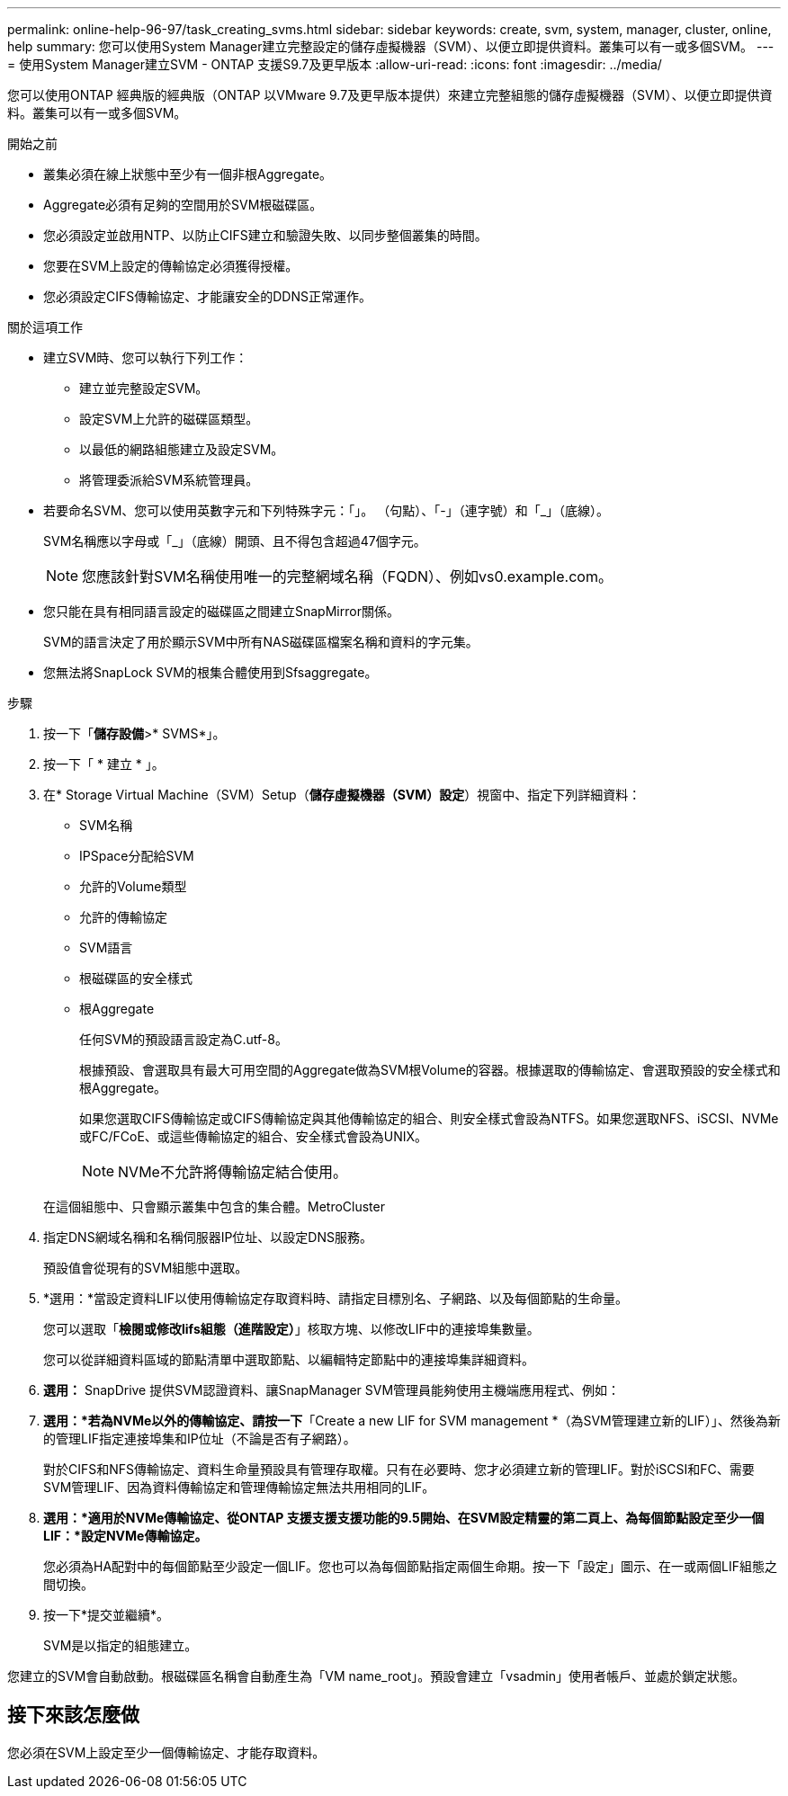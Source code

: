 ---
permalink: online-help-96-97/task_creating_svms.html 
sidebar: sidebar 
keywords: create, svm, system, manager, cluster, online, help 
summary: 您可以使用System Manager建立完整設定的儲存虛擬機器（SVM）、以便立即提供資料。叢集可以有一或多個SVM。 
---
= 使用System Manager建立SVM - ONTAP 支援S9.7及更早版本
:allow-uri-read: 
:icons: font
:imagesdir: ../media/


[role="lead"]
您可以使用ONTAP 經典版的經典版（ONTAP 以VMware 9.7及更早版本提供）來建立完整組態的儲存虛擬機器（SVM）、以便立即提供資料。叢集可以有一或多個SVM。

.開始之前
* 叢集必須在線上狀態中至少有一個非根Aggregate。
* Aggregate必須有足夠的空間用於SVM根磁碟區。
* 您必須設定並啟用NTP、以防止CIFS建立和驗證失敗、以同步整個叢集的時間。
* 您要在SVM上設定的傳輸協定必須獲得授權。
* 您必須設定CIFS傳輸協定、才能讓安全的DDNS正常運作。


.關於這項工作
* 建立SVM時、您可以執行下列工作：
+
** 建立並完整設定SVM。
** 設定SVM上允許的磁碟區類型。
** 以最低的網路組態建立及設定SVM。
** 將管理委派給SVM系統管理員。


* 若要命名SVM、您可以使用英數字元和下列特殊字元：「」。 （句點）、「-」（連字號）和「_」（底線）。
+
SVM名稱應以字母或「_」（底線）開頭、且不得包含超過47個字元。

+
[NOTE]
====
您應該針對SVM名稱使用唯一的完整網域名稱（FQDN）、例如vs0.example.com。

====
* 您只能在具有相同語言設定的磁碟區之間建立SnapMirror關係。
+
SVM的語言決定了用於顯示SVM中所有NAS磁碟區檔案名稱和資料的字元集。

* 您無法將SnapLock SVM的根集合體使用到Sfsaggregate。


.步驟
. 按一下「*儲存設備*>* SVMS*」。
. 按一下「 * 建立 * 」。
. 在* Storage Virtual Machine（SVM）Setup（*儲存虛擬機器（SVM）設定*）視窗中、指定下列詳細資料：
+
** SVM名稱
** IPSpace分配給SVM
** 允許的Volume類型
** 允許的傳輸協定
** SVM語言
** 根磁碟區的安全樣式
** 根Aggregate
+
任何SVM的預設語言設定為C.utf-8。

+
根據預設、會選取具有最大可用空間的Aggregate做為SVM根Volume的容器。根據選取的傳輸協定、會選取預設的安全樣式和根Aggregate。

+
如果您選取CIFS傳輸協定或CIFS傳輸協定與其他傳輸協定的組合、則安全樣式會設為NTFS。如果您選取NFS、iSCSI、NVMe或FC/FCoE、或這些傳輸協定的組合、安全樣式會設為UNIX。

+
[NOTE]
====
NVMe不允許將傳輸協定結合使用。

====


+
在這個組態中、只會顯示叢集中包含的集合體。MetroCluster

. 指定DNS網域名稱和名稱伺服器IP位址、以設定DNS服務。
+
預設值會從現有的SVM組態中選取。

. *選用：*當設定資料LIF以使用傳輸協定存取資料時、請指定目標別名、子網路、以及每個節點的生命量。
+
您可以選取「*檢閱或修改lifs組態（進階設定）*」核取方塊、以修改LIF中的連接埠集數量。

+
您可以從詳細資料區域的節點清單中選取節點、以編輯特定節點中的連接埠集詳細資料。

. *選用：* SnapDrive 提供SVM認證資料、讓SnapManager SVM管理員能夠使用主機端應用程式、例如：
. *選用：*若為NVMe以外的傳輸協定、請按一下*「Create a new LIF for SVM management *（為SVM管理建立新的LIF）」、然後為新的管理LIF指定連接埠集和IP位址（不論是否有子網路）。
+
對於CIFS和NFS傳輸協定、資料生命量預設具有管理存取權。只有在必要時、您才必須建立新的管理LIF。對於iSCSI和FC、需要SVM管理LIF、因為資料傳輸協定和管理傳輸協定無法共用相同的LIF。

. *選用：*適用於NVMe傳輸協定、從ONTAP 支援支援支援功能的9.5開始、在SVM設定精靈的第二頁上、為每個節點設定至少一個LIF：*設定NVMe傳輸協定。*
+
您必須為HA配對中的每個節點至少設定一個LIF。您也可以為每個節點指定兩個生命期。按一下「設定」圖示、在一或兩個LIF組態之間切換。

. 按一下*提交並繼續*。
+
SVM是以指定的組態建立。



您建立的SVM會自動啟動。根磁碟區名稱會自動產生為「VM name_root」。預設會建立「vsadmin」使用者帳戶、並處於鎖定狀態。



== 接下來該怎麼做

您必須在SVM上設定至少一個傳輸協定、才能存取資料。

